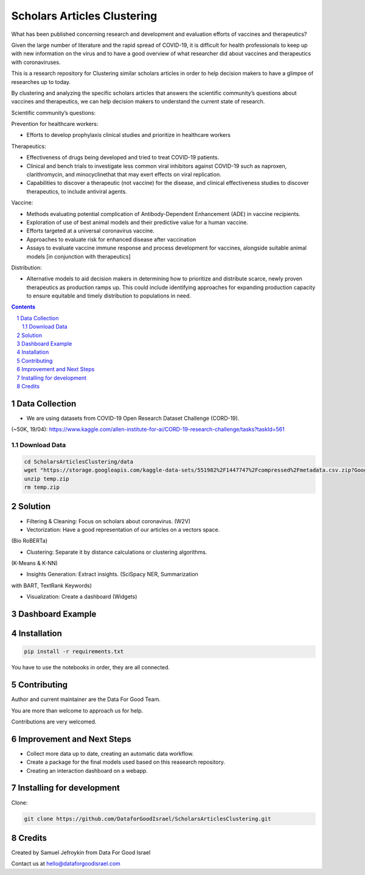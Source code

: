 Scholars Articles Clustering
############################

What has been published concerning research and development and evaluation efforts of vaccines and therapeutics?

Given the large number of literature and the rapid spread of COVID-19, it is
difficult for health professionals to keep up with new information on the virus
and to have a good overview of what researcher did about vaccines and
therapeutics with coronaviruses.

This is a research repository for Clustering similar scholars articles in order to help decision makers to
have a glimpse of researches up to today.

By clustering and analyzing the specific scholars articles that answers the scientific community’s questions about vaccines and therapeutics,
we can help decision makers to understand the current state of research.


Scientific community’s questions:

Prevention for healthcare workers:

- Efforts to develop prophylaxis clinical studies and prioritize in healthcare workers

Therapeutics:

- Effectiveness of drugs being developed and tried to treat COVID-19 patients.
- Clinical and bench trials to investigate less common viral inhibitors against COVID-19 such as naproxen, clarithromycin, and minocyclinethat that may exert effects on viral replication.
- Capabilities to discover a therapeutic (not vaccine) for the disease, and clinical effectiveness studies to discover therapeutics, to include antiviral agents.

Vaccine:

- Methods evaluating potential complication of Antibody-Dependent Enhancement (ADE) in vaccine recipients.
- Exploration of use of best animal models and their predictive value for a human vaccine.
- Efforts targeted at a universal coronavirus vaccine.
- Approaches to evaluate risk for enhanced disease after vaccination
- Assays to evaluate vaccine immune response and process development for vaccines, alongside suitable animal models [in conjunction with therapeutics]

Distribution:

- Alternative models to aid decision makers in determining how to prioritize and distribute scarce, newly proven therapeutics as production ramps up. This could include identifying approaches for expanding production capacity to ensure equitable and timely distribution to populations in need.


.. contents::

.. section-numbering::

Data Collection
===============

- We are using datasets from COVID-19 Open Research Dataset Challenge (CORD-19).
(~50K, 19/04): https://www.kaggle.com/allen-institute-for-ai/CORD-19-research-challenge/tasks?taskId=561

Download Data
-------------

.. code-block:: bash

   cd ScholarsArticlesClustering/data
   wget "https://storage.googleapis.com/kaggle-data-sets/551982%2F1447747%2Fcompressed%2Fmetadata.csv.zip?GoogleAccessId=gcp-kaggle-com@kaggle-161607.iam.gserviceaccount.com&Expires=1599114568&Signature=MmD5REpggpTll%2BrXN4B81v0dqCeKwiRlGQ0QDc%2Btuy3VPt4Bt%2Ffg5414SgnAlv%2BUpD2B4%2B2nl0nPN3aktDNnnQ0NlCztwgPxgh8AzReQJS0fDZQEcabXDu2jkV%2BTZN73oFWKqBEYsbOcvVuml8XS%2BnC5yRMpXXfKdgE4V%2FKKQnTrY337K%2BiNnwxwtjAgcHMzu%2F%2F95FbMtbZauG6hd0YAgfNo5fr3MA2cjRQHZzmMlLRXY72841ZHawZNz3Vm%2BwH5tMx3r9RU00uPaoCKSNVUhJRdCAITYhLoxnHSCb9nX1IdSGxqWNOxposXwiLXK%2BUPfgbYeQswoDSVaU0FYZ3B%2Bg%3D%3D" -O temp.zip
   unzip temp.zip
   rm temp.zip

Solution
========

- Filtering & Cleaning: Focus on scholars about coronavirus. (W2V)

- Vectorization: Have a good representation of our articles on a vectors space.
(Bio RoBERTa)

- Clustering: Separate it by distance calculations or clustering algorithms.
(K-Means & K-NN)

- Insights Generation: Extract insights. (SciSpacy NER, Summarization
with BART, TextRank Keywords)

- Visualization: Create a dashboard (Widgets)

Dashboard Example
==============

.. image:: https://github.com/DataforGoodIsrael/ScholarsArticlesClustering/blob/master/notebooks/results/dashboard_example.png


Installation
============

.. code-block:: bash

  pip install -r requirements.txt

You have to use the notebooks in order, they are all connected.

Contributing
============

Author and current maintainer are the Data For Good Team.

You are more than welcome to approach us for help.

Contributions are very welcomed.


Improvement and Next Steps
==========================


- Collect more data up to date, creating an automatic data workflow.
- Create a package for the final models used based on this reasearch repository.
- Creating an interaction dashboard on a webapp.


Installing for development
==========================

Clone:

.. code-block:: bash

  git clone https://github.com/DataforGoodIsrael/ScholarsArticlesClustering.git


Credits
=======
Created by Samuel Jefroykin from Data For Good Israel

Contact us at hello@dataforgoodisrael.com
